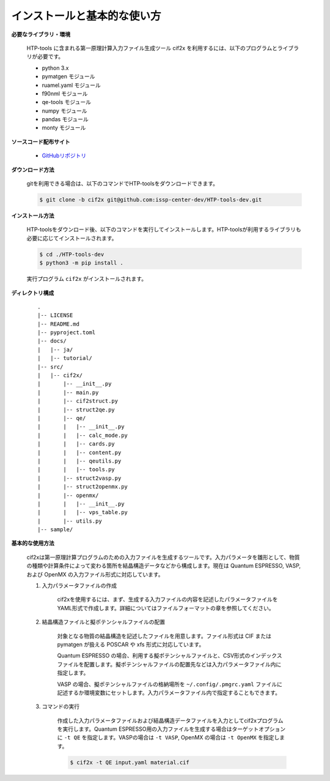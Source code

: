 インストールと基本的な使い方
================================================================

**必要なライブラリ・環境**

  HTP-tools に含まれる第一原理計算入力ファイル生成ツール cif2x を利用するには、以下のプログラムとライブラリが必要です。

  - python 3.x
  - pymatgen モジュール
  - ruamel.yaml モジュール
  - f90nml モジュール
  - qe-tools モジュール
  - numpy モジュール
  - pandas モジュール
  - monty モジュール

**ソースコード配布サイト**

  - `GitHubリポジトリ <https://github.com/issp-center-dev/HTP-tools-dev>`_

**ダウンロード方法**

  gitを利用できる場合は、以下のコマンドでHTP-toolsをダウンロードできます。

  .. code-block:: bash

    $ git clone -b cif2x git@github.com:issp-center-dev/HTP-tools-dev.git

**インストール方法**

  HTP-toolsをダウンロード後、以下のコマンドを実行してインストールします。HTP-toolsが利用するライブラリも必要に応じてインストールされます。

  .. code-block:: bash

     $ cd ./HTP-tools-dev
     $ python3 -m pip install .

  実行プログラム ``cif2x`` がインストールされます。

**ディレクトリ構成**

  ::

     .
     |-- LICENSE
     |-- README.md
     |-- pyproject.toml
     |-- docs/
     |   |-- ja/
     |   |-- tutorial/
     |-- src/
     |   |-- cif2x/
     |       |-- __init__.py
     |       |-- main.py
     |       |-- cif2struct.py
     |       |-- struct2qe.py
     |       |-- qe/
     |       |   |-- __init__.py
     |	     |   |-- calc_mode.py
     |	     |   |-- cards.py
     |	     |   |-- content.py
     |	     |   |-- qeutils.py
     |	     |   |-- tools.py
     |       |-- struct2vasp.py
     |       |-- struct2openmx.py
     |       |-- openmx/
     |       |   |-- __init__.py
     |       |   |-- vps_table.py
     |       |-- utils.py
     |-- sample/


**基本的な使用方法**

  cif2xは第一原理計算プログラムのための入力ファイルを生成するツールです。入力パラメータを雛形として、物質の種類や計算条件によって変わる箇所を結晶構造データなどから構成します。現在は Quantum ESPRESSO, VASP, および OpenMX の入力ファイル形式に対応しています。

  #. 入力パラメータファイルの作成

      cif2xを使用するには、まず、生成する入力ファイルの内容を記述したパラメータファイルをYAML形式で作成します。詳細についてはファイルフォーマットの章を参照してください。

  #. 結晶構造ファイルと擬ポテンシャルファイルの配置

      対象となる物質の結晶構造を記述したファイルを用意します。ファイル形式は CIF または pymatgen が扱える POSCAR や xfs 形式に対応しています。

      Quantum ESPRESSO の場合、利用する擬ポテンシャルファイルと、CSV形式のインデックスファイルを配置します。擬ポテンシャルファイルの配置先などは入力パラメータファイル内に指定します。

      VASP の場合、擬ポテンシャルファイルの格納場所を ``~/.config/.pmgrc.yaml`` ファイルに記述するか環境変数にセットします。入力パラメータファイル内で指定することもできます。

  #. コマンドの実行

      作成した入力パラメータファイルおよび結晶構造データファイルを入力としてcif2xプログラムを実行します。Quantum ESPRESSO用の入力ファイルを生成する場合はターゲットオプションに ``-t QE`` を指定します。VASPの場合は ``-t VASP``, OpenMX の場合は ``-t OpenMX`` を指定します。

      .. code-block:: bash

          $ cif2x -t QE input.yaml material.cif

